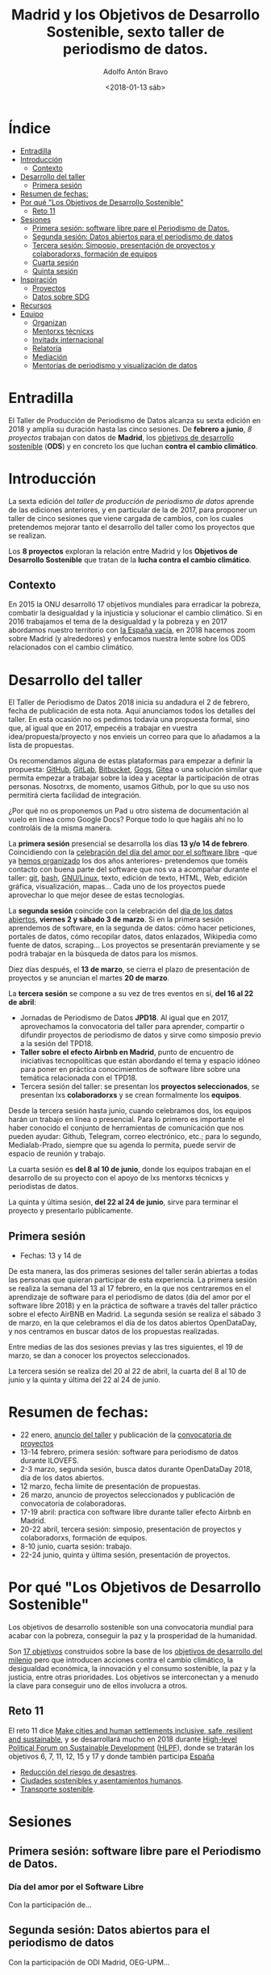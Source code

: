 #+BLOG: blog.datalab.es
#+CATEGORY: periodismodatos, datalab, taller
#+TAGS: datos, periodismodatos, laespañavacía, laponiadelsur
#+DESCRIPTION: Notas sobre el quinto taller de producción de periodismo de datos
#+AUTHOR: Adolfo Antón Bravo
#+EMAIL: adolfo@medialab-prado.es
#+TITLE: Madrid y los Objetivos de Desarrollo Sostenible, sexto taller de periodismo de datos.
#+DATE: <2018-01-13 sáb>
#+OPTIONS:  num:nil todo:nil pri:nil tags:nil ^:nil TeX:nil



* Índice								:TOC:
- [[#entradilla][Entradilla]]
- [[#introducción][Introducción]]
  - [[#contexto][Contexto]]
- [[#desarrollo-del-taller][Desarrollo del taller]]
  - [[#primera-sesión][Primera sesión]]
- [[#resumen-de-fechas][Resumen de fechas:]]
- [[#por-qué-los-objetivos-de-desarrollo-sostenible][Por qué "Los Objetivos de Desarrollo Sostenible"]]
  - [[#reto-11][Reto 11]]
- [[#sesiones][Sesiones]]
  - [[#primera-sesión-software-libre-pare-el-periodismo-de-datos][Primera sesión: software libre pare el Periodismo de Datos.]]
  - [[#segunda-sesión-datos-abiertos-para-el-periodismo-de-datos][Segunda sesión: Datos abiertos para el periodismo de datos]]
  - [[#tercera-sesión-simposio-presentación-de-proyectos-y-colaboradorxs-formación-de-equipos][Tercera sesión: Simposio, presentación de proyectos y colaboradorxs, formación de equipos]]
  - [[#cuarta-sesión][Cuarta sesión]]
  - [[#quinta-sesión][Quinta sesión]]
- [[#inspiración][Inspiración]]
  - [[#proyectos][Proyectos]]
  - [[#datos-sobre-sdg][Datos sobre SDG]]
- [[#recursos][Recursos]]
- [[#equipo-equipo][Equipo <<equipo>>]]
  - [[#organizan][Organizan]]
  - [[#mentorxs-técnicxs][Mentorxs técnicxs]]
  - [[#invitadx-internacional][Invitadx internacional]]
  - [[#relatoría][Relatoría]]
  - [[#mediación][Mediación]]
  - [[#mentorías-de-periodismo-y-visualización-de-datos][Mentorías de periodismo y visualización de datos]]

* Entradilla 						:TOC:

El Taller de Producción de Periodismo de Datos alcanza su sexta edición en 2018 y amplía su duración hasta las
cinco sesiones. De *febrero a junio*,  /8 proyectos/ trabajan con datos de *Madrid*, los [[http://www.undp.org/content/undp/es/home/sustainable-development-goals.html][objetivos de desarrollo
sostenible]] (*ODS*) y en concreto los que luchan *contra el cambio climático*.


* Introducción

La sexta edición del /taller de producción de periodismo de datos/ aprende de las ediciones anteriores, y en
particular de la de 2017, para proponer un taller de cinco sesiones que viene cargada de cambios, con los
cuales pretendemos mejorar tanto el desarrollo del taller como los proyectos que se realizan.

Los *8 proyectos* exploran la relación entre Madrid y los *Objetivos de Desarrollo Sostenible* que tratan de la *lucha contra el cambio climático*.

** Contexto
En 2015 la ONU desarrolló 17 objetivos mundiales para erradicar la pobreza,
combatir la desigualdad y la injusticia y solucionar el cambio climático. Si en 2016 trabajamos el tema de la
desigualdad y la pobreza y en 2017 abordamos nuestro territorio con [[https://medialab-prado.github.io/tpd17][la España vacía]], en 2018 hacemos zoom sobre
Madrid (y alrededores) y enfocamos nuestra lente sobre los ODS relacionados con el cambio climático.

#+CAPTION: 
#+ATTR_HTML: :alt 


* Desarrollo del taller

El Taller de Periodismo de Datos 2018 inicia su andadura el 2 de febrero, fecha de publicación de esta nota. Aquí anunciamos todos los detalles del
taller. En esta ocasión no os pedimos todavía una propuesta formal, sino que, al igual que en 2017, empecéis a
trabajar en vuestra idea/propuesta/proyecto y nos envieis un correo para que lo añadamos a la lista de propuestas.

Os recomendamos alguna de estas plataformas para empezar a definir la propuesta: [[https://github.com/][GitHub]], [[http://gitlab.com/][GitLab]], [[https://bitbucket.org/][Bitbucket]], [[https://gogs.io][Gogs]], [[https://gitea.io/][Gitea]] o una solución similar que permita empezar a trabajar sobre la idea y
aceptar la participación de otras personas. Nosotrxs, de momento, usamos Github, por lo que su uso nos
permitirá cierta facilidad de integración.

#+BEGIN_NOTES
¿Por qué no os proponemos un Pad u otro sistema de documentación al vuelo en línea como Google Docs? Porque todo lo que hagáis
ahí no lo controláis de la misma manera.
#+END_NOTES

La *primera sesión* presencial se desarrolla los días *13 y/o 14 de febrero*. Coincidiendo con la [[https://fsfe.org/campaigns/ilovefs/][celebración del
día del amor por el software libre]] -que ya [[http://medialab-prado.es/article/dia-del-amor-por-el-software-libre-ilovefs-2017][hemos organizado]] los dos años anteriores- pretendemos que toméis contacto con buena parte del software que nos va a
acompañar durante el taller: [[https://git-scm.com/][git]], [[https://www.gnu.org/software/bash/][bash]], [[https://www.gnu.org/][GNU/Linux]], texto, edición de texto, HTML, Web, edición gráfica,
visualización, mapas... Cada uno de los proyectos puede aprovechar lo que mejor desee de estas tecnologías.

La *segunda sesión* coincide con la celebración del [[http://madrid.opendataday.org][día de los datos abiertos]], *viernes 2 y sábado 3 de
marzo*. Si en la primera sesión aprendemos de software, en la segunda de datos: cómo hacer peticiones,
portales de datos, cómo recopilar datos, datos enlazados, Wikipedia como fuente de datos, scraping... Los
proyectos se presentarán previamente y se podrá trabajar en la búsqueda de datos para los mismos.

Diez días después, el *13 de marzo*, se cierra el plazo de presentación de proyectos y se anuncian el martes *20
de marzo*.

La *tercera sesión* se compone a su vez de tres eventos en sí, *del 16 al 22 de abril*:
- Jornadas de Periodismo de Datos *JPD18*. Al igual que en 2017, aprovechamos la convocatoria del taller para
  aprender, compartir o difundir proyectos de periodismo de datos y sirve como simposio previo a la sesión del TPD18.
- *Taller sobre el efecto Airbnb en Madrid*, punto de encuentro de iniciativas tecnopolíticas que están
  abordando el tema y espacio idóneo para poner en práctica conocimientos de software libre sobre una temática
  relacionada con el TPD18.
- Tercera sesión del taller: se presentan los *proyectos seleccionados*, se presentan lxs *colaboradorxs* y se
  crean formalmente los *equipos*.

Desde la tercera sesión hasta junio, cuando celebramos dos, los equipos harán un trabajo en línea o
presencial. Para lo primero es importante el haber conocido el conjunto de herramientas de comunicación que
nos pueden ayudar: Github, Telegram, correo electrónico, etc.; para lo segundo, Medialab-Prado, siempre que su agenda lo permita, puede servir de espacio
de reunión y trabajo.

La cuarta sesión es *del 8 al 10 de junio*, donde los equipos trabajan en el desarrollo de su proyecto con el
apoyo de lxs mentorxs técnicxs y periodistas de datos.

La quinta y última sesión, *del 22 al 24 de junio*, sirve para terminar el proyecto y presentarlo públicamente.


** Primera sesión
- Fechas: 13 y 14 de
De esta manera, las dos primeras sesiones del taller serán abiertas a todas las personas que quieran
participar de esta experiencia. La primera sesión se realiza la semana del 13 al 17 febrero, en la que nos
centraremos en el aprendizaje de software para el periodismo de datos (día del amor por el software
libre 2018) y en la práctica de software a través del taller práctico sobre el efecto AirBNB en Madrid. La
segunda sesión se realiza el sábado 3 de marzo, en la que celebramos el día de los datos abiertos OpenDataDay,
y nos centramos en buscar datos de los propuestas realizadas.

Entre medias de las dos sesiones previas y las tres siguientes, el 19 de marzo, se dan a conocer los proyectos
seleccionados.

La tercera sesión se realiza del 20 al 22 de abril, la cuarta del 8 al 10 de junio y la quinta y última del 22
al 24 de junio.

* Resumen de fechas:


- 22 enero, [[http://s.coop/tpd18][anuncio del taller]] y publicación de la [[http://medialab-prado.es/article/v-taller-de-produccion-de-periodismo-de-datos-la-espana-vacia-convocatoria-de-proyectos][convocatoria de proyectos]]
- 13-14 febrero, primera sesión: software para periodismo de datos durante ILOVEFS.
- 2-3 marzo, segunda sesión, busca datos durante OpenDataDay 2018, día de los datos abiertos.
- 12 marzo, fecha límite de presentación de propuestas.
- 26 marzo, anuncio de proyectos seleccionados y publicación de convocatoria de colaboradoras.
- 17-19 abril: practica con software libre durante taller efecto Airbnb en Madrid.
- 20-22 abril, tercera sesión: simposio, presentación de proyectos y colaboradorxs, formación de equipos.
- 8-10 junio, cuarta sesión: trabajo.
- 22-24 junio, quinta y última sesión, presentación de proyectos.

* Por qué "Los Objetivos de Desarrollo Sostenible"         :TOC:
Los objetivos de desarrollo sostenible son una convocatoria mundial para acabar con la pobreza, conseguir la
paz y la prosperidad de la humanidad.

Son [[http://www.undp.org/content/undp/en/home/sustainable-development-goals.html][17 objetivos]] construidos sobre la base de los [[http://www.undp.org/content/undp/en/home/sustainable-development-goals/background.html][objetivos de desarrollo del milenio]] pero que introducen
acciones contra el cambio climático, la desigualdad económica, la innovación y el consumo sostenible, la paz y
la justicia, entre otras prioridades. Los objetivos se interconectan y a menudo la clave para conseguir uno de
ellos involucra a otros.
** Reto 11
El reto 11 dice [[https://sustainabledevelopment.un.org/sdg11][Make cities and human settlements inclusive, safe, resilient and sustainable]], y se
desarrollará mucho en 2018 durante [[https://sustainabledevelopment.un.org/hlpf][High-level Political Forum on Sustainable Development]] ([[https://sustainabledevelopment.un.org/hlpf/2018/documentation][HLPF]]), donde se
tratarán los objetivos 6, 7, 11, 12, 15 y 17 y donde también participa [[https://sustainabledevelopment.un.org/index.php?page=view&type=30022&nr=893&menu=3170][España]]
- [[https://sustainabledevelopment.un.org/topics/disasterriskreduction][Reducción del riesgo de desastres]].
- [[https://sustainabledevelopment.un.org/topics/sustainablecities][Ciudades sostenibles y asentamientos humanos]].
- [[https://sustainabledevelopment.un.org/topics/sustainabletransport][Transporte sostenible]].

* Sesiones

** Primera sesión: software libre pare el Periodismo de Datos.
*** Día del amor por el Software Libre
Con la participación de...
** Segunda sesión: Datos abiertos para el periodismo de datos
Con la participación de ODI Madrid, OEG-UPM...
** Tercera sesión: Simposio, presentación de proyectos y colaboradorxs, formación de equipos
Esta sesión se compone del /taller práctico sobre el efecto Airbnb en Madrid/, las *Jornadas de Periodismo de
Datos* y la sesión de presentación de proyectos y colaboradorxs.
*** Taller del efecto de Airbnb en Madrid
Con la participación de Montera34 y moratoria.eu
*** Jornadas de Periodismo de Datos 2018
*** Presentación de proyectos y colaboradorxs
*** Trabajo en grupo
** Cuarta sesión
*** Trabajo en grupo
** Quinta sesión
*** Trabajo en grupo
*** Presentación de proyectos

* Inspiración
** Proyectos

- [[https://www.ara.cat/media/Ara-mencio-premi-repte-innovacio-digital_0_1945605656.html][Towards clear air with open data]]
- [[https://www.eventbrite.com/e/open-bike-data-mapping-with-openstreetmap-registration-34806438996#][Open Bike Data & Mapping with OpenStreetMap]]
- [[http://2017.summerofcode.be/][Open Summer of Code]]
- [[http://datapiloten.be/parking/][Linked Open Data Parking]]
- [[http://tripscore.eu/][TripScore]]
- [[http://cyclenetworks.osm.be/brumob/#map=12/50.84072/4.36657][Cycle Network Tools]]
- [[https://cyclabilite.droitauvelo.org/][Ciclabilite]]
- [[https://osoc17.github.io/lopeningent_backend/][Lopen In Gent]]
** Datos sobre SDG
- [[http://www.sdgdatalabs.org/data/][SDG Labs]]
- [[http://www.undatarevolution.org/report/][UN Data Revolution]]
- [[http://blogs.worldbank.org/ic4d/sustainable-development-goals-and-open-data][SDG and Open Data]]
- [[https://www.globalpolicywatch.org/blog/2015/11/23/sdg-indicators-and-data/][SDG and Data]]
- [[https://sdgactioncampaign.org/tag/data/][SDG Action Campaign]]
- [[https://sdgactioncampaign.org/tag/data-for-development/][SDG Action Campaign - data for development]]
- [[http://sdgactioncampaign.org/][Festival of Global Action]]
- [[https://sustainabledevelopment.un.org/globalsdreport/2019#call][Global Sustainable Development Report 2019]]
- [[http://act4sdgs.org/][Act 4 SDGs]]
- [[http://action4sd.org/][Action for SD]] 
- [[http://data.myworld2030.org/][Data MYWorld 2030]]
- [[https://openknowledge.worldbank.org/bitstream/handle/10986/28542/120500.pdf?sequence=5][Global Mobility Report 2017]]
- [[http://www.sum4all.org/][Sustainable Mobility for All]]
- [[http://www.sum4all.org/data/files/data-import/country-snapshots/Spain.pdf][Sustainable Mobility for All, Spain]]
* Recursos								:TOC:

- [[http://www.undp.org/content/undp/en/home/sustainable-development-goals/resources.html][Recursos de Naciones Unidas]]

* Equipo <<equipo>> 							:TOC:
** Organizan
- [[http://medialab-prado.es/person/adolfoanton][Adolfo Antón Bravo]], responsable del DataLab Madrid y coordinador del taller.
- Sara Calvo Tarancón
- Julián Pérez
** Mentorxs técnicxs
- Alejandro Zappala
- Beatriz Martínez
- Jesús David Navarro
** Invitadx internacional
** Relatoría
** Mediación
** Mentorías de periodismo y visualización de datos
